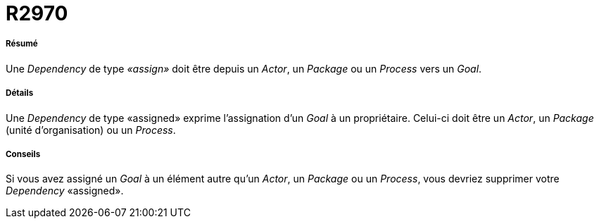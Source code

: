 // Disable all captions for figures.
:!figure-caption:
// Path to the stylesheet files
:stylesdir: .

[[R2970]]

[[r2970]]
= R2970

[[Résumé]]

[[résumé]]
===== Résumé

Une _Dependency_ de type _«assign»_ doit être depuis un _Actor_, un _Package_ ou un _Process_ vers un _Goal_.

[[Détails]]

[[détails]]
===== Détails

Une _Dependency_ de type «assigned» exprime l'assignation d'un _Goal_ à un propriétaire. Celui-ci doit être un _Actor_, un _Package_ (unité d'organisation) ou un _Process_.

[[Conseils]]

[[conseils]]
===== Conseils

Si vous avez assigné un _Goal_ à un élément autre qu'un _Actor_, un _Package_ ou un _Process_, vous devriez supprimer votre _Dependency_ «assigned».


